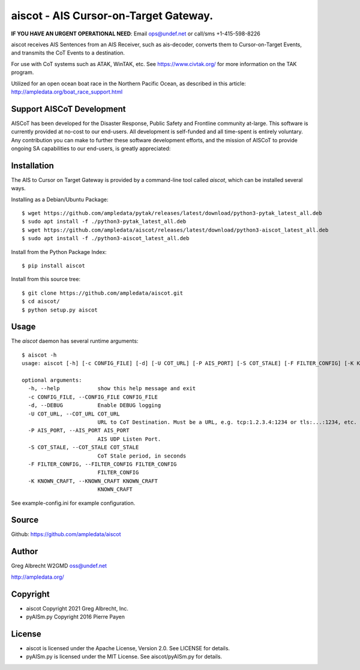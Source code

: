 aiscot - AIS Cursor-on-Target Gateway.
****************************************
**IF YOU HAVE AN URGENT OPERATIONAL NEED**: Email ops@undef.net or call/sms +1-415-598-8226

.. image:: docs/screenshot-1601068921-25.png
   :alt: Screenshot of AIS points in ATAK-Div Developer Edition.
   :target: docs/screenshot-1601068921.png


aiscot receives AIS Sentences from an AIS Receiver, such as ais-decoder,
converts them to Cursor-on-Target Events, and transmits the CoT Events to a destination.

For use with CoT systems such as ATAK, WinTAK, etc. See https://www.civtak.org/ for more information on the TAK
program.

Utilized for an open ocean boat race in the Northern Pacific Ocean, as
described in this article: http://ampledata.org/boat_race_support.html

Support AISCoT Development
==========================

AISCoT has been developed for the Disaster Response, Public Safety and Frontline community at-large. This software
is currently provided at no-cost to our end-users. All development is self-funded and all time-spent is entirely
voluntary. Any contribution you can make to further these software development efforts, and the mission of AISCoT
to provide ongoing SA capabilities to our end-users, is greatly appreciated:

.. image:: https://www.buymeacoffee.com/assets/img/custom_images/orange_img.png
    :target: https://www.buymeacoffee.com/ampledata
    :alt: Support AISCoT development: Buy me a coffee!

Installation
============


The AIS to Cursor on Target Gateway is provided by a command-line tool
called `aiscot`, which can be installed several ways.

Installing as a Debian/Ubuntu Package::

    $ wget https://github.com/ampledata/pytak/releases/latest/download/python3-pytak_latest_all.deb
    $ sudo apt install -f ./python3-pytak_latest_all.deb
    $ wget https://github.com/ampledata/aiscot/releases/latest/download/python3-aiscot_latest_all.deb
    $ sudo apt install -f ./python3-aiscot_latest_all.deb

Install from the Python Package Index::

    $ pip install aiscot


Install from this source tree::

    $ git clone https://github.com/ampledata/aiscot.git
    $ cd aiscot/
    $ python setup.py aiscot


Usage
=====

The `aiscot` daemon has several runtime arguments::

    $ aiscot -h
    usage: aiscot [-h] [-c CONFIG_FILE] [-d] [-U COT_URL] [-P AIS_PORT] [-S COT_STALE] [-F FILTER_CONFIG] [-K KNOWN_CRAFT]

    optional arguments:
      -h, --help            show this help message and exit
      -c CONFIG_FILE, --CONFIG_FILE CONFIG_FILE
      -d, --DEBUG           Enable DEBUG logging
      -U COT_URL, --COT_URL COT_URL
                            URL to CoT Destination. Must be a URL, e.g. tcp:1.2.3.4:1234 or tls:...:1234, etc.
      -P AIS_PORT, --AIS_PORT AIS_PORT
                            AIS UDP Listen Port.
      -S COT_STALE, --COT_STALE COT_STALE
                            CoT Stale period, in seconds
      -F FILTER_CONFIG, --FILTER_CONFIG FILTER_CONFIG
                            FILTER_CONFIG
      -K KNOWN_CRAFT, --KNOWN_CRAFT KNOWN_CRAFT
                            KNOWN_CRAFT

See example-config.ini for example configuration.

Source
======
Github: https://github.com/ampledata/aiscot

Author
======
Greg Albrecht W2GMD oss@undef.net

http://ampledata.org/

Copyright
=========

* aiscot Copyright 2021 Greg Albrecht, Inc.
* pyAISm.py Copyright 2016 Pierre Payen

License
=======

* aiscot is licensed under the Apache License, Version 2.0. See LICENSE for details.
* pyAISm.py is licensed under the MIT License. See aiscot/pyAISm.py for details.
